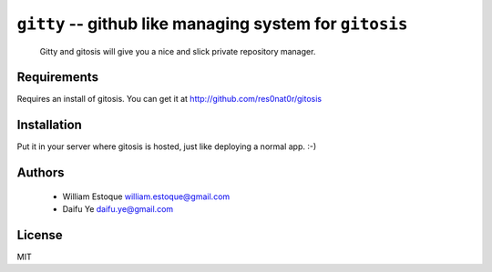 ==========================================================
 ``gitty`` -- github like managing system for ``gitosis``
==========================================================
  
  Gitty and gitosis will give you a nice and slick private repository manager.

Requirements
============

Requires an install of gitosis. You can get it at http://github.com/res0nat0r/gitosis

Installation
============

Put it in your server where gitosis is hosted, just like deploying a normal app. :-)

Authors
=======

    * William Estoque william.estoque@gmail.com
    * Daifu Ye daifu.ye@gmail.com

License
=======

MIT